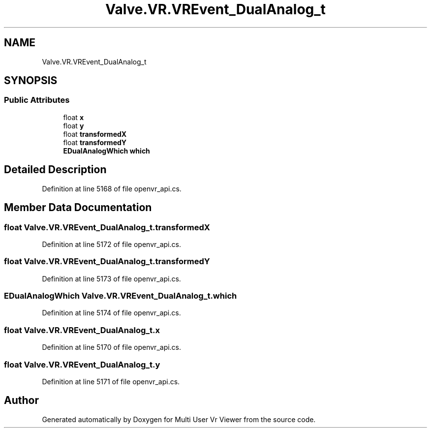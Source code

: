 .TH "Valve.VR.VREvent_DualAnalog_t" 3 "Sat Jul 20 2019" "Version https://github.com/Saurabhbagh/Multi-User-VR-Viewer--10th-July/" "Multi User Vr Viewer" \" -*- nroff -*-
.ad l
.nh
.SH NAME
Valve.VR.VREvent_DualAnalog_t
.SH SYNOPSIS
.br
.PP
.SS "Public Attributes"

.in +1c
.ti -1c
.RI "float \fBx\fP"
.br
.ti -1c
.RI "float \fBy\fP"
.br
.ti -1c
.RI "float \fBtransformedX\fP"
.br
.ti -1c
.RI "float \fBtransformedY\fP"
.br
.ti -1c
.RI "\fBEDualAnalogWhich\fP \fBwhich\fP"
.br
.in -1c
.SH "Detailed Description"
.PP 
Definition at line 5168 of file openvr_api\&.cs\&.
.SH "Member Data Documentation"
.PP 
.SS "float Valve\&.VR\&.VREvent_DualAnalog_t\&.transformedX"

.PP
Definition at line 5172 of file openvr_api\&.cs\&.
.SS "float Valve\&.VR\&.VREvent_DualAnalog_t\&.transformedY"

.PP
Definition at line 5173 of file openvr_api\&.cs\&.
.SS "\fBEDualAnalogWhich\fP Valve\&.VR\&.VREvent_DualAnalog_t\&.which"

.PP
Definition at line 5174 of file openvr_api\&.cs\&.
.SS "float Valve\&.VR\&.VREvent_DualAnalog_t\&.x"

.PP
Definition at line 5170 of file openvr_api\&.cs\&.
.SS "float Valve\&.VR\&.VREvent_DualAnalog_t\&.y"

.PP
Definition at line 5171 of file openvr_api\&.cs\&.

.SH "Author"
.PP 
Generated automatically by Doxygen for Multi User Vr Viewer from the source code\&.

